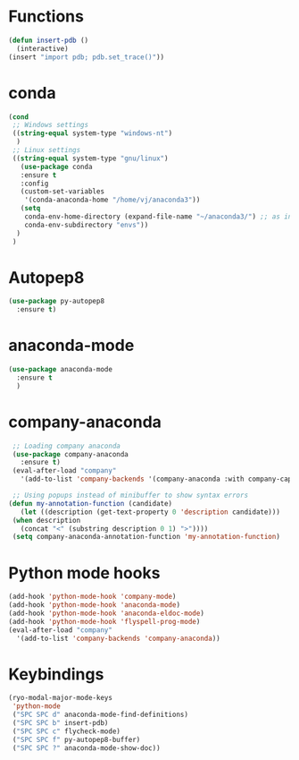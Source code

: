 * Functions
  #+begin_src emacs-lisp
    (defun insert-pdb ()
      (interactive)
    (insert "import pdb; pdb.set_trace()"))
  #+end_src
* conda
    #+begin_src emacs-lisp
	 (cond
      ;; Windows settings
      ((string-equal system-type "windows-nt")
       )
      ;; Linux settings
      ((string-equal system-type "gnu/linux")
	    (use-package conda
	    :ensure t
	    :config
	    (custom-set-variables
	     '(conda-anaconda-home "/home/vj/anaconda3"))
	    (setq
	     conda-env-home-directory (expand-file-name "~/anaconda3/") ;; as in previous example; not required
	     conda-env-subdirectory "envs"))
       )
      )
          #+end_src
* Autopep8
  #+begin_src emacs-lisp
    (use-package py-autopep8
      :ensure t)

  #+end_src
* anaconda-mode
  #+begin_src emacs-lisp
    (use-package anaconda-mode
      :ensure t
      )
  #+end_src
* company-anaconda
  #+begin_src emacs-lisp
    ;; Loading company anaconda
    (use-package company-anaconda
      :ensure t)
    (eval-after-load "company"
      '(add-to-list 'company-backends '(company-anaconda :with company-capf)))

    ;; Using popups instead of minibuffer to show syntax errors
   (defun my-annotation-function (candidate)
      (let ((description (get-text-property 0 'description candidate)))
	(when description
	  (concat "<" (substring description 0 1) ">"))))
    (setq company-anaconda-annotation-function 'my-annotation-function)
  #+end_src
* Python mode hooks
  #+begin_src emacs-lisp
    (add-hook 'python-mode-hook 'company-mode)
    (add-hook 'python-mode-hook 'anaconda-mode)
    (add-hook 'python-mode-hook 'anaconda-eldoc-mode)
    (add-hook 'python-mode-hook 'flyspell-prog-mode)
    (eval-after-load "company"
      '(add-to-list 'company-backends 'company-anaconda))
  #+end_src
* Keybindings
  #+begin_src emacs-lisp
    (ryo-modal-major-mode-keys
     'python-mode
     ("SPC SPC d" anaconda-mode-find-definitions)
     ("SPC SPC b" insert-pdb)
     ("SPC SPC c" flycheck-mode)
     ("SPC SPC f" py-autopep8-buffer)
     ("SPC SPC ?" anaconda-mode-show-doc))
  #+end_src
